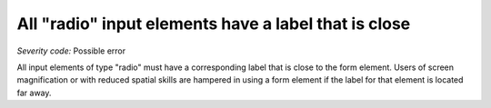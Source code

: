 ===============================
All "radio" input elements have a label that is close
===============================

*Severity code:* Possible error

.. php:class:: radioLabelIsNearby


All input elements of type "radio" must have a corresponding label that is close to the form element. Users of screen magnification or with reduced spatial skills are hampered in using a form element if the label for that element is located far away.




